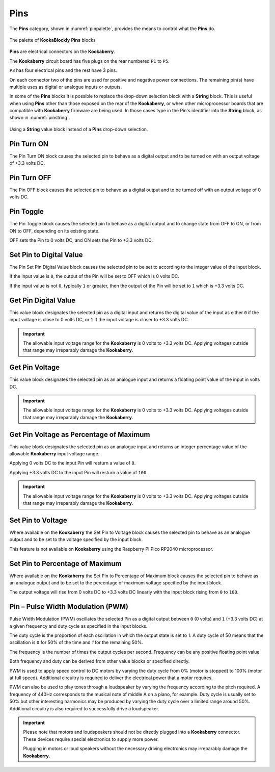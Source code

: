 ----
Pins
----


The **Pins** category, shown in :numref:`pinpalette`, provides the means to control what the **Pins** do.

.. _pinpalette:
.. figure:: images/pins-palette.png
   :width: 500
   :align: center
   
   The palette of **KookaBlockly** **Pins** blocks

**Pins** are electrical connectors on the **Kookaberry**.  

The **Kookaberry** circuit board has five plugs on the rear numbered ``P1`` to ``P5``.  

``P3`` has four electrical pins and the rest have 3 pins.  

On each connector two of the pins are used for positive and negative power connections.  The remaining pin(s) have 
multiple uses as digital or analogue inputs or outputs.

In some of the **Pins** blocks it is possible to replace the drop-down selection block with a **String** block.   
This is useful when using **Pins** other than those exposed on the rear of the **Kookaberry**, 
or when other microprocessor boards that are compatible with **Kookaberry** firmware are being used.  
In those cases type in the Pin's identifier into the **String** block, as shown in :numref:`pinstring`.



.. _pinstring:
.. figure:: images/pins-string-nomination.png
   :height: 80
   :align: center
   
   Using a **String** value block instead of a **Pins** drop-down selection.

		

Pin Turn ON
-----------

The Pin Turn ON block causes the selected pin to behave as a digital output and to be turned on with an output voltage of +3.3 volts DC.


.. image:: images/pins-turn-on.png
   :height: 120
   :align: center


Pin Turn OFF
------------

The Pin OFF block causes the selected pin to behave as a digital output and to be turned off with an output voltage of 0 volts DC.

.. image:: images/pins-turn-off.png
   :height: 120
   :align: center


Pin Toggle
----------

The Pin Toggle  block causes the selected pin to behave as a digital output and to change state from OFF to ON, or from ON to OFF, depending on its existing state.

OFF sets the Pin to 0 volts DC, and ON sets the Pin to +3.3 volts DC.

.. image:: images/pins-toggle.png
   :height: 120
   :align: center


Set Pin to Digital Value
------------------------

The Pin Set Pin Digital Value block causes the selected pin to be set to according to the integer value of the input block.

If the input value is ``0``, the output of the Pin will be set to OFF which is 0 volts DC.

If the input value is not ``0``, typically ``1`` or greater, then the output of the Pin will be set to ``1`` which is +3.3 volts DC.

.. image:: images/pins-set-digital.png
   :height: 120
   :align: center


Get Pin Digital Value
---------------------

This value block designates the selected pin as a digital input and returns the digital value of the 
input as either ``0`` if the input voltage is close to 0 volts DC, or ``1`` if the input voltage is closer to +3.3 
volts DC.


.. image:: images/pins-get-digital.png
   :height: 120
   :align: center


.. important:: 
    The allowable input voltage range for the **Kookaberry** is 0 volts to +3.3 volts DC.  
    Applying voltages outside that range may irreparably damage the **Kookaberry**.


Get Pin Voltage
---------------

This value block designates the selected pin as an analogue input and returns a floating point value of the input in volts DC.


.. image:: images/pins-get-voltage.png
   :height: 120
   :align: center

.. important:: 
    The allowable input voltage range for the **Kookaberry** is 0 volts to +3.3 volts DC.  
    Applying voltages outside that range may irreparably damage the **Kookaberry**.


Get Pin Voltage as Percentage of Maximum
----------------------------------------
 
This value block designates the selected pin as an analogue input and returns an integer percentage value of the allowable **Kookaberry** input voltage range.

Applying 0 volts DC to the input Pin will resturn a value of ``0``.

Applying +3.3 volts DC to the input Pin will resturn a value of ``100``.

.. image:: images/pins-get-percentage.png
   :height: 120
   :align: center


.. important:: 
    The allowable input voltage range for the **Kookaberry** is 0 volts to +3.3 volts DC.  
    Applying voltages outside that range may irreparably damage the **Kookaberry**.


Set Pin to Voltage
------------------

Where available on the **Kookaberry** the Set Pin to Voltage block causes the selected pin to behave 
as an analogue output and to be set to the voltage specified by the input block.

This feature is not available on **Kookaberry** using the Raspberry Pi Pico RP2040 microprocessor.

.. image:: images/pins-set-voltage.png
   :height: 100
   :align: center

Set Pin to Percentage of Maximum
--------------------------------

Where available on the **Kookaberry** the Set Pin to Percentage of Maximum block causes the selected pin to behave 
as an analogue output and to be set to the percentage of maximum voltage specified by the input block.  

The output voltage will rise from 0 volts DC to +3.3 volts DC linearly with the input block rising from ``0`` to ``100``.

.. image:: images/pins-set-percentage.png
   :height: 100
   :align: center


Pin – Pulse Width Modulation (PWM)
----------------------------------

Pulse Width Modulation (PWM) oscillates the selected Pin as a digital output between ``0`` (0 volts) 
and ``1`` (+3.3 volts DC) at a given frequency and duty cycle as specified in the input blocks.  

The duty cycle is the proportion of each oscillation in which the output state is set to 1.  A duty cycle of 50  
means that the oscillation is ``0`` for 50% of the time and `1` for the remaining 50%.

The frequency is the number of times the output cycles per second.  Frequency can be any positive floating point value

Both frequency and duty can be derived from other value blocks or specified directly.

.. image:: images/pins-set-pwm.png
   :height: 120
   :align: center


PWM is used to apply speed control to DC motors by varying the duty cycle from 0% (motor is 
stopped) to 100% (motor at full speed). Additional circuitry is required to deliver the electrical 
power that a motor requires.

PWM can also be used to play tones through a loudspeaker by varying the frequency according 
to the pitch required.  A frequency of 440Hz corresponds to the musical note of middle A on a 
piano, for example.  Duty cycle is usually set to 50% but other interesting harmonics may be 
produced by varying the duty cycle over a limited range around 50%.  Additional circuitry is also 
required to successfully drive a loudspeaker.

.. important::
  Please note that motors and loudspeakers should not be directly plugged into a **Kookaberry** 
  connector.  These devices require special electronics to supply more power.  
  
  Plugging in motors or loud speakers without the necessary driving electronics may irreparably damage the **Kookaberry**.





